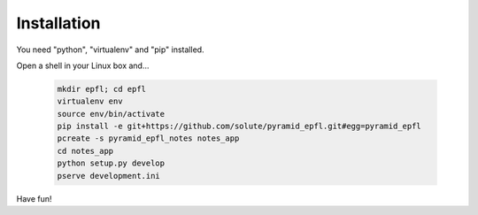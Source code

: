 ============
Installation
============

You need "python", "virtualenv" and "pip" installed.

Open a shell in your Linux box and...

    .. code:: bash

        mkdir epfl; cd epfl
        virtualenv env
        source env/bin/activate
        pip install -e git+https://github.com/solute/pyramid_epfl.git#egg=pyramid_epfl
        pcreate -s pyramid_epfl_notes notes_app
        cd notes_app
        python setup.py develop
        pserve development.ini


Have fun!

